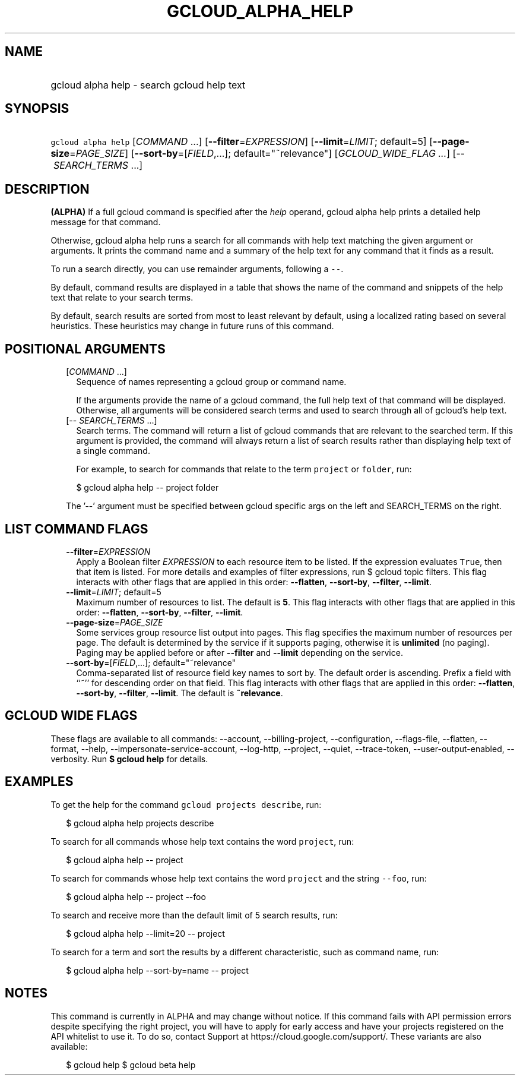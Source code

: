 
.TH "GCLOUD_ALPHA_HELP" 1



.SH "NAME"
.HP
gcloud alpha help \- search gcloud help text



.SH "SYNOPSIS"
.HP
\f5gcloud alpha help\fR [\fICOMMAND\fR\ ...] [\fB\-\-filter\fR=\fIEXPRESSION\fR] [\fB\-\-limit\fR=\fILIMIT\fR;\ default=5] [\fB\-\-page\-size\fR=\fIPAGE_SIZE\fR] [\fB\-\-sort\-by\fR=[\fIFIELD\fR,...];\ default="~relevance"] [\fIGCLOUD_WIDE_FLAG\ ...\fR] [\-\-\ \fISEARCH_TERMS\fR\ ...]



.SH "DESCRIPTION"

\fB(ALPHA)\fR If a full gcloud command is specified after the \f5\fIhelp\fR\fR
operand, gcloud alpha help prints a detailed help message for that command.

Otherwise, gcloud alpha help runs a search for all commands with help text
matching the given argument or arguments. It prints the command name and a
summary of the help text for any command that it finds as a result.

To run a search directly, you can use remainder arguments, following a
\f5\-\-\fR.

By default, command results are displayed in a table that shows the name of the
command and snippets of the help text that relate to your search terms.

By default, search results are sorted from most to least relevant by default,
using a localized rating based on several heuristics. These heuristics may
change in future runs of this command.



.SH "POSITIONAL ARGUMENTS"

.RS 2m
.TP 2m
[\fICOMMAND\fR ...]
Sequence of names representing a gcloud group or command name.

If the arguments provide the name of a gcloud command, the full help text of
that command will be displayed. Otherwise, all arguments will be considered
search terms and used to search through all of gcloud's help text.

.TP 2m
[\-\- \fISEARCH_TERMS\fR ...]
Search terms. The command will return a list of gcloud commands that are
relevant to the searched term. If this argument is provided, the command will
always return a list of search results rather than displaying help text of a
single command.

For example, to search for commands that relate to the term \f5project\fR or
\f5folder\fR, run:

.RS 2m
$ gcloud alpha help \-\- project folder
.RE


The '\-\-' argument must be specified between gcloud specific args on the left
and SEARCH_TERMS on the right.


.RE
.sp

.SH "LIST COMMAND FLAGS"

.RS 2m
.TP 2m
\fB\-\-filter\fR=\fIEXPRESSION\fR
Apply a Boolean filter \fIEXPRESSION\fR to each resource item to be listed. If
the expression evaluates \f5True\fR, then that item is listed. For more details
and examples of filter expressions, run $ gcloud topic filters. This flag
interacts with other flags that are applied in this order: \fB\-\-flatten\fR,
\fB\-\-sort\-by\fR, \fB\-\-filter\fR, \fB\-\-limit\fR.

.TP 2m
\fB\-\-limit\fR=\fILIMIT\fR; default=5
Maximum number of resources to list. The default is \fB5\fR. This flag interacts
with other flags that are applied in this order: \fB\-\-flatten\fR,
\fB\-\-sort\-by\fR, \fB\-\-filter\fR, \fB\-\-limit\fR.

.TP 2m
\fB\-\-page\-size\fR=\fIPAGE_SIZE\fR
Some services group resource list output into pages. This flag specifies the
maximum number of resources per page. The default is determined by the service
if it supports paging, otherwise it is \fBunlimited\fR (no paging). Paging may
be applied before or after \fB\-\-filter\fR and \fB\-\-limit\fR depending on the
service.

.TP 2m
\fB\-\-sort\-by\fR=[\fIFIELD\fR,...]; default="~relevance"
Comma\-separated list of resource field key names to sort by. The default order
is ascending. Prefix a field with ``~'' for descending order on that field. This
flag interacts with other flags that are applied in this order:
\fB\-\-flatten\fR, \fB\-\-sort\-by\fR, \fB\-\-filter\fR, \fB\-\-limit\fR. The
default is \fB~relevance\fR.


.RE
.sp

.SH "GCLOUD WIDE FLAGS"

These flags are available to all commands: \-\-account, \-\-billing\-project,
\-\-configuration, \-\-flags\-file, \-\-flatten, \-\-format, \-\-help,
\-\-impersonate\-service\-account, \-\-log\-http, \-\-project, \-\-quiet,
\-\-trace\-token, \-\-user\-output\-enabled, \-\-verbosity. Run \fB$ gcloud
help\fR for details.



.SH "EXAMPLES"

To get the help for the command \f5gcloud projects describe\fR, run:

.RS 2m
$ gcloud alpha help projects describe
.RE

To search for all commands whose help text contains the word \f5project\fR, run:

.RS 2m
$ gcloud alpha help \-\- project
.RE

To search for commands whose help text contains the word \f5project\fR and the
string \f5\-\-foo\fR, run:

.RS 2m
$ gcloud alpha help \-\- project \-\-foo
.RE

To search and receive more than the default limit of 5 search results, run:

.RS 2m
$ gcloud alpha help \-\-limit=20 \-\- project
.RE

To search for a term and sort the results by a different characteristic, such as
command name, run:

.RS 2m
$ gcloud alpha help \-\-sort\-by=name \-\- project
.RE



.SH "NOTES"

This command is currently in ALPHA and may change without notice. If this
command fails with API permission errors despite specifying the right project,
you will have to apply for early access and have your projects registered on the
API whitelist to use it. To do so, contact Support at
https://cloud.google.com/support/. These variants are also available:

.RS 2m
$ gcloud help
$ gcloud beta help
.RE

